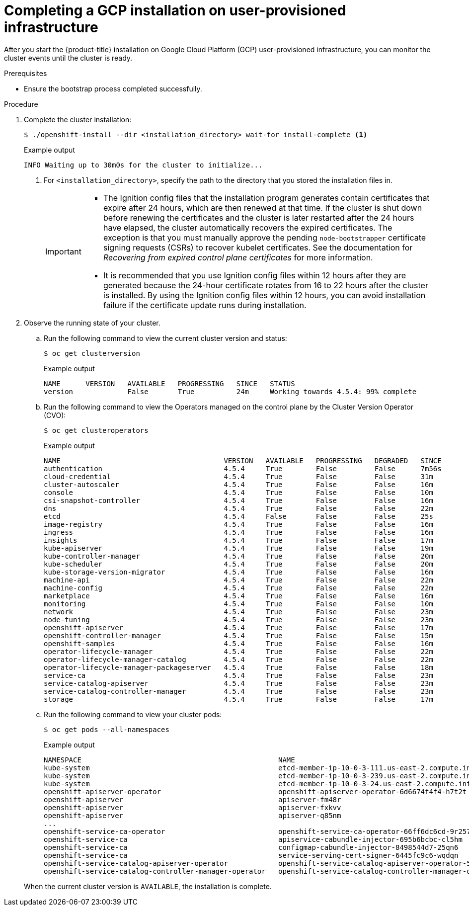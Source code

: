 // Module included in the following assemblies:
//
// * installing/installing_gcp/installing-gcp-user-infra.adoc
// * installing/installing_gcp/installing-restricted-networks-gcp.adoc

:_mod-docs-content-type: PROCEDURE
[id="installation-gcp-user-infra-installation_{context}"]
= Completing a GCP installation on user-provisioned infrastructure

After you start the {product-title} installation on Google Cloud Platform (GCP)
user-provisioned infrastructure, you can monitor the cluster events until the
cluster is ready.

.Prerequisites

* Ensure the bootstrap process completed successfully.

.Procedure

. Complete the cluster installation:
+
[source,terminal]
----
$ ./openshift-install --dir <installation_directory> wait-for install-complete <1>
----
+

.Example output
[source,terminal]
----
INFO Waiting up to 30m0s for the cluster to initialize...
----
<1> For `<installation_directory>`, specify the path to the directory that you
stored the installation files in.
+
[IMPORTANT]
====
* The Ignition config files that the installation program generates contain certificates that expire after 24 hours, which are then renewed at that time. If the cluster is shut down before renewing the certificates and the cluster is later restarted after the 24 hours have elapsed, the cluster automatically recovers the expired certificates. The exception is that you must manually approve the pending `node-bootstrapper` certificate signing requests (CSRs) to recover kubelet certificates. See the documentation for _Recovering from expired control plane certificates_ for more information.

* It is recommended that you use Ignition config files within 12 hours after they are generated because the 24-hour certificate rotates from 16 to 22 hours after the cluster is installed. By using the Ignition config files within 12 hours, you can avoid installation failure if the certificate update runs during installation.
====

. Observe the running state of your cluster.
+
--
.. Run the following command to view the current cluster version and status:
+
[source,terminal]
----
$ oc get clusterversion
----
+

.Example output
[source,terminal]
----
NAME      VERSION   AVAILABLE   PROGRESSING   SINCE   STATUS
version             False       True          24m     Working towards 4.5.4: 99% complete
----

.. Run the following command to view the Operators managed on the control plane by
the Cluster Version Operator (CVO):
+
[source,terminal]
----
$ oc get clusteroperators
----
+

.Example output
[source,terminal]
----
NAME                                       VERSION   AVAILABLE   PROGRESSING   DEGRADED   SINCE
authentication                             4.5.4     True        False         False      7m56s
cloud-credential                           4.5.4     True        False         False      31m
cluster-autoscaler                         4.5.4     True        False         False      16m
console                                    4.5.4     True        False         False      10m
csi-snapshot-controller                    4.5.4     True        False         False      16m
dns                                        4.5.4     True        False         False      22m
etcd                                       4.5.4     False       False         False      25s
image-registry                             4.5.4     True        False         False      16m
ingress                                    4.5.4     True        False         False      16m
insights                                   4.5.4     True        False         False      17m
kube-apiserver                             4.5.4     True        False         False      19m
kube-controller-manager                    4.5.4     True        False         False      20m
kube-scheduler                             4.5.4     True        False         False      20m
kube-storage-version-migrator              4.5.4     True        False         False      16m
machine-api                                4.5.4     True        False         False      22m
machine-config                             4.5.4     True        False         False      22m
marketplace                                4.5.4     True        False         False      16m
monitoring                                 4.5.4     True        False         False      10m
network                                    4.5.4     True        False         False      23m
node-tuning                                4.5.4     True        False         False      23m
openshift-apiserver                        4.5.4     True        False         False      17m
openshift-controller-manager               4.5.4     True        False         False      15m
openshift-samples                          4.5.4     True        False         False      16m
operator-lifecycle-manager                 4.5.4     True        False         False      22m
operator-lifecycle-manager-catalog         4.5.4     True        False         False      22m
operator-lifecycle-manager-packageserver   4.5.4     True        False         False      18m
service-ca                                 4.5.4     True        False         False      23m
service-catalog-apiserver                  4.5.4     True        False         False      23m
service-catalog-controller-manager         4.5.4     True        False         False      23m
storage                                    4.5.4     True        False         False      17m
----

.. Run the following command to view your cluster pods:
+
[source,terminal]
----
$ oc get pods --all-namespaces
----
+

.Example output
[source,terminal]
----
NAMESPACE                                               NAME                                                                READY     STATUS      RESTARTS   AGE
kube-system                                             etcd-member-ip-10-0-3-111.us-east-2.compute.internal                1/1       Running     0          35m
kube-system                                             etcd-member-ip-10-0-3-239.us-east-2.compute.internal                1/1       Running     0          37m
kube-system                                             etcd-member-ip-10-0-3-24.us-east-2.compute.internal                 1/1       Running     0          35m
openshift-apiserver-operator                            openshift-apiserver-operator-6d6674f4f4-h7t2t                       1/1       Running     1          37m
openshift-apiserver                                     apiserver-fm48r                                                     1/1       Running     0          30m
openshift-apiserver                                     apiserver-fxkvv                                                     1/1       Running     0          29m
openshift-apiserver                                     apiserver-q85nm                                                     1/1       Running     0          29m
...
openshift-service-ca-operator                           openshift-service-ca-operator-66ff6dc6cd-9r257                      1/1       Running     0          37m
openshift-service-ca                                    apiservice-cabundle-injector-695b6bcbc-cl5hm                        1/1       Running     0          35m
openshift-service-ca                                    configmap-cabundle-injector-8498544d7-25qn6                         1/1       Running     0          35m
openshift-service-ca                                    service-serving-cert-signer-6445fc9c6-wqdqn                         1/1       Running     0          35m
openshift-service-catalog-apiserver-operator            openshift-service-catalog-apiserver-operator-549f44668b-b5q2w       1/1       Running     0          32m
openshift-service-catalog-controller-manager-operator   openshift-service-catalog-controller-manager-operator-b78cr2lnm     1/1       Running     0          31m
----
--
+
When the current cluster version is `AVAILABLE`, the installation is complete.
